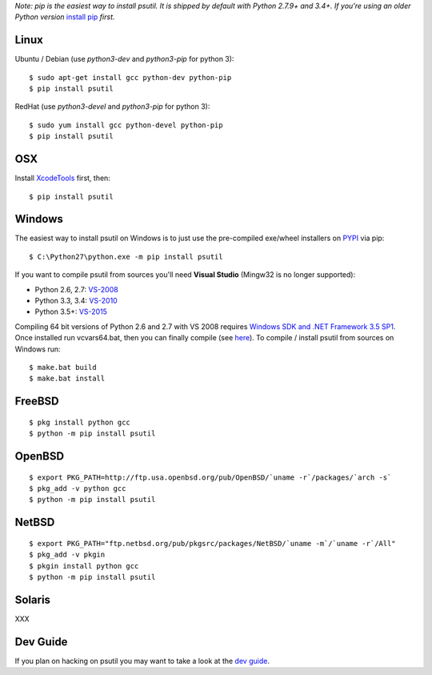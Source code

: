 *Note: pip is the easiest way to install psutil.
It is shipped by default with Python 2.7.9+ and 3.4+. If you're using an
older Python version* `install pip <https://pip.pypa.io/en/latest/installing/>`__
*first.*

Linux
=====

Ubuntu / Debian (use `python3-dev` and `python3-pip` for python 3)::

    $ sudo apt-get install gcc python-dev python-pip
    $ pip install psutil

RedHat (use `python3-devel` and `python3-pip` for python 3)::

    $ sudo yum install gcc python-devel python-pip
    $ pip install psutil

OSX
===

Install `XcodeTools <https://developer.apple.com/downloads/?name=Xcode>`__
first, then:

::

    $ pip install psutil

Windows
=======

The easiest way to install psutil on Windows is to just use the pre-compiled
exe/wheel installers on
`PYPI <https://pypi.python.org/pypi/psutil/#downloads>`__ via pip::

    $ C:\Python27\python.exe -m pip install psutil

If you want to compile psutil from sources you'll need **Visual Studio**
(Mingw32 is no longer supported):

* Python 2.6, 2.7: `VS-2008 <http://www.microsoft.com/en-us/download/details.aspx?id=44266>`__
* Python 3.3, 3.4: `VS-2010 <http://www.visualstudio.com/downloads/download-visual-studio-vs#d-2010-express>`__
* Python 3.5+: `VS-2015 <http://www.visualstudio.com/en-au/news/vs2015-preview-vs>`__

Compiling 64 bit versions of Python 2.6 and 2.7 with VS 2008 requires
`Windows SDK and .NET Framework 3.5 SP1 <https://www.microsoft.com/en-us/download/details.aspx?id=3138>`__.
Once installed run vcvars64.bat, then you can finally compile (see
`here <http://stackoverflow.com/questions/11072521/>`__).
To compile / install psutil from sources on Windows run::

    $ make.bat build
    $ make.bat install

FreeBSD
=======

::

    $ pkg install python gcc
    $ python -m pip install psutil

OpenBSD
=======

::

    $ export PKG_PATH=http://ftp.usa.openbsd.org/pub/OpenBSD/`uname -r`/packages/`arch -s`
    $ pkg_add -v python gcc
    $ python -m pip install psutil

NetBSD
======

::

    $ export PKG_PATH="ftp.netbsd.org/pub/pkgsrc/packages/NetBSD/`uname -m`/`uname -r`/All"
    $ pkg_add -v pkgin
    $ pkgin install python gcc
    $ python -m pip install psutil

Solaris
=======

XXX

Dev Guide
=========

If you plan on hacking on psutil you may want to take a look at the
`dev guide <https://github.com/giampaolo/psutil/blob/master/DEVGUIDE.rst>`__.
